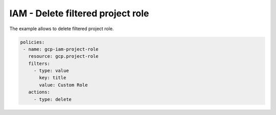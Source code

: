 IAM - Delete filtered project role
==================================

The example allows to delete filtered project role.

.. code-block:: yaml

     policies:
      - name: gcp-iam-project-role
        resource: gcp.project-role
        filters:
          - type: value
            key: title
            value: Custom Role
        actions:
          - type: delete